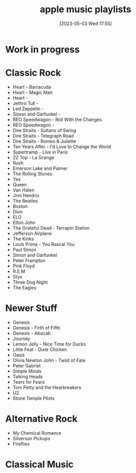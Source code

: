 #+title:      apple music playlists
#+date:       [2023-05-03 Wed 17:55]
#+filetags:   :apple:list:music:
#+identifier: 20230503T175530
* Work in progress

* Classic Rock
- Heart - Barracuda
- Heart - Magic Man
- Heart  -
- Jethro Tull -
- Led Zeppelin -
- Simon and Garfunkel -
- REO Speedwagon - Roll With the Changes
- REO Speedwagon -
- Dire Straits - Sultans of Swing
- Dire Straits - Telegraph Road
- Dire Straits - Romeo & Juliette
- Ten Years After - I'd Love to Change the World
- Supertramp - Live in Paris
- ZZ Top - La Grange
- Rush
- Emerson Lake and Palmer
- The Rolling Stones
- Yes
- Queen
- Van Halen
- Jimi Hendrix
- The Beatles
- Boston
- Dion
- ELO
- Elton John
- The Grateful Dead - Terrapin Station
- Jefferson Airplane
- The Kinks
- Louis Prima - You Rascal You
- Paul Simon
- Simon and Garfunkel
- Peter Frampton
- Pink Floyd
- R.E.M
- Styx
- Three Dog Night
- The Eagles

* Newer Stuff
- Genesis
- Genesis - Firth of Fifth
- Genesis - Abacab
- Journey
- Lemon Jelly - Nice Time for Ducks
- Little Feat - Dixie Chicken
- Oasis
- Olivia Newton John - Twist of Fate
- Peter Gabriel
- Simple Minds
- Talking Heads
- Tears for Fears
- Tom Petty and the Hearbreakers
- U2
- Stone Temple Pilots

* Alternative Rock
- My Chemical Romance
- Silversun Pickups
- Fireflies

* Classical Music
